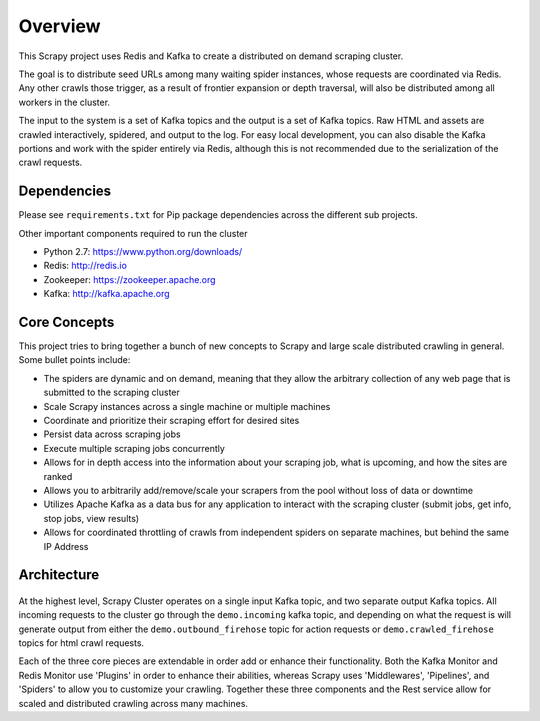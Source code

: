 Overview
========

This Scrapy project uses Redis and Kafka to create a distributed on demand scraping cluster.

The goal is to distribute seed URLs among many waiting spider instances, whose requests are coordinated via Redis. Any other crawls those trigger, as a result of frontier expansion or depth traversal, will also be distributed among all workers in the cluster.

The input to the system is a set of Kafka topics and the output is a set of Kafka topics. Raw HTML and assets are crawled interactively, spidered, and output to the log. For easy local development, you can also disable the Kafka portions and work with the spider entirely via Redis, although this is not recommended due to the serialization of the crawl requests.

Dependencies
------------

Please see ``requirements.txt`` for Pip package dependencies across the different sub projects.

Other important components required to run the cluster

- Python 2.7: https://www.python.org/downloads/

- Redis: http://redis.io

- Zookeeper: https://zookeeper.apache.org

- Kafka: http://kafka.apache.org

Core Concepts
-------------

This project tries to bring together a bunch of new concepts to Scrapy and large scale distributed crawling in general. Some bullet points include:

- The spiders are dynamic and on demand, meaning that they allow the arbitrary collection of any web page that is submitted to the scraping cluster

- Scale Scrapy instances across a single machine or multiple machines

- Coordinate and prioritize their scraping effort for desired sites

- Persist data across scraping jobs

- Execute multiple scraping jobs concurrently

- Allows for in depth access into the information about your scraping job, what is upcoming, and how the sites are ranked

- Allows you to arbitrarily add/remove/scale your scrapers from the pool without loss of data or downtime

- Utilizes Apache Kafka as a data bus for any application to interact with the scraping cluster (submit jobs, get info, stop jobs, view results)

- Allows for coordinated throttling of crawls from independent spiders on separate machines, but behind the same IP Address

Architecture
------------

.. figure:: ../img/ArchitectureOverview.png
   :alt: Architecture Diagram
   :align:   center

At the highest level, Scrapy Cluster operates on a single input Kafka topic, and two separate output Kafka topics. All incoming requests to the cluster go through the ``demo.incoming`` kafka topic, and depending on what the request is will generate output from either the ``demo.outbound_firehose`` topic for action requests or ``demo.crawled_firehose`` topics for html crawl requests.

Each of the three core pieces are extendable in order add or enhance their functionality. Both the Kafka Monitor and Redis Monitor use 'Plugins' in order to enhance their abilities, whereas Scrapy uses 'Middlewares', 'Pipelines', and 'Spiders' to allow you to customize your crawling. Together these three components and the Rest service allow for scaled and distributed crawling across many machines.
